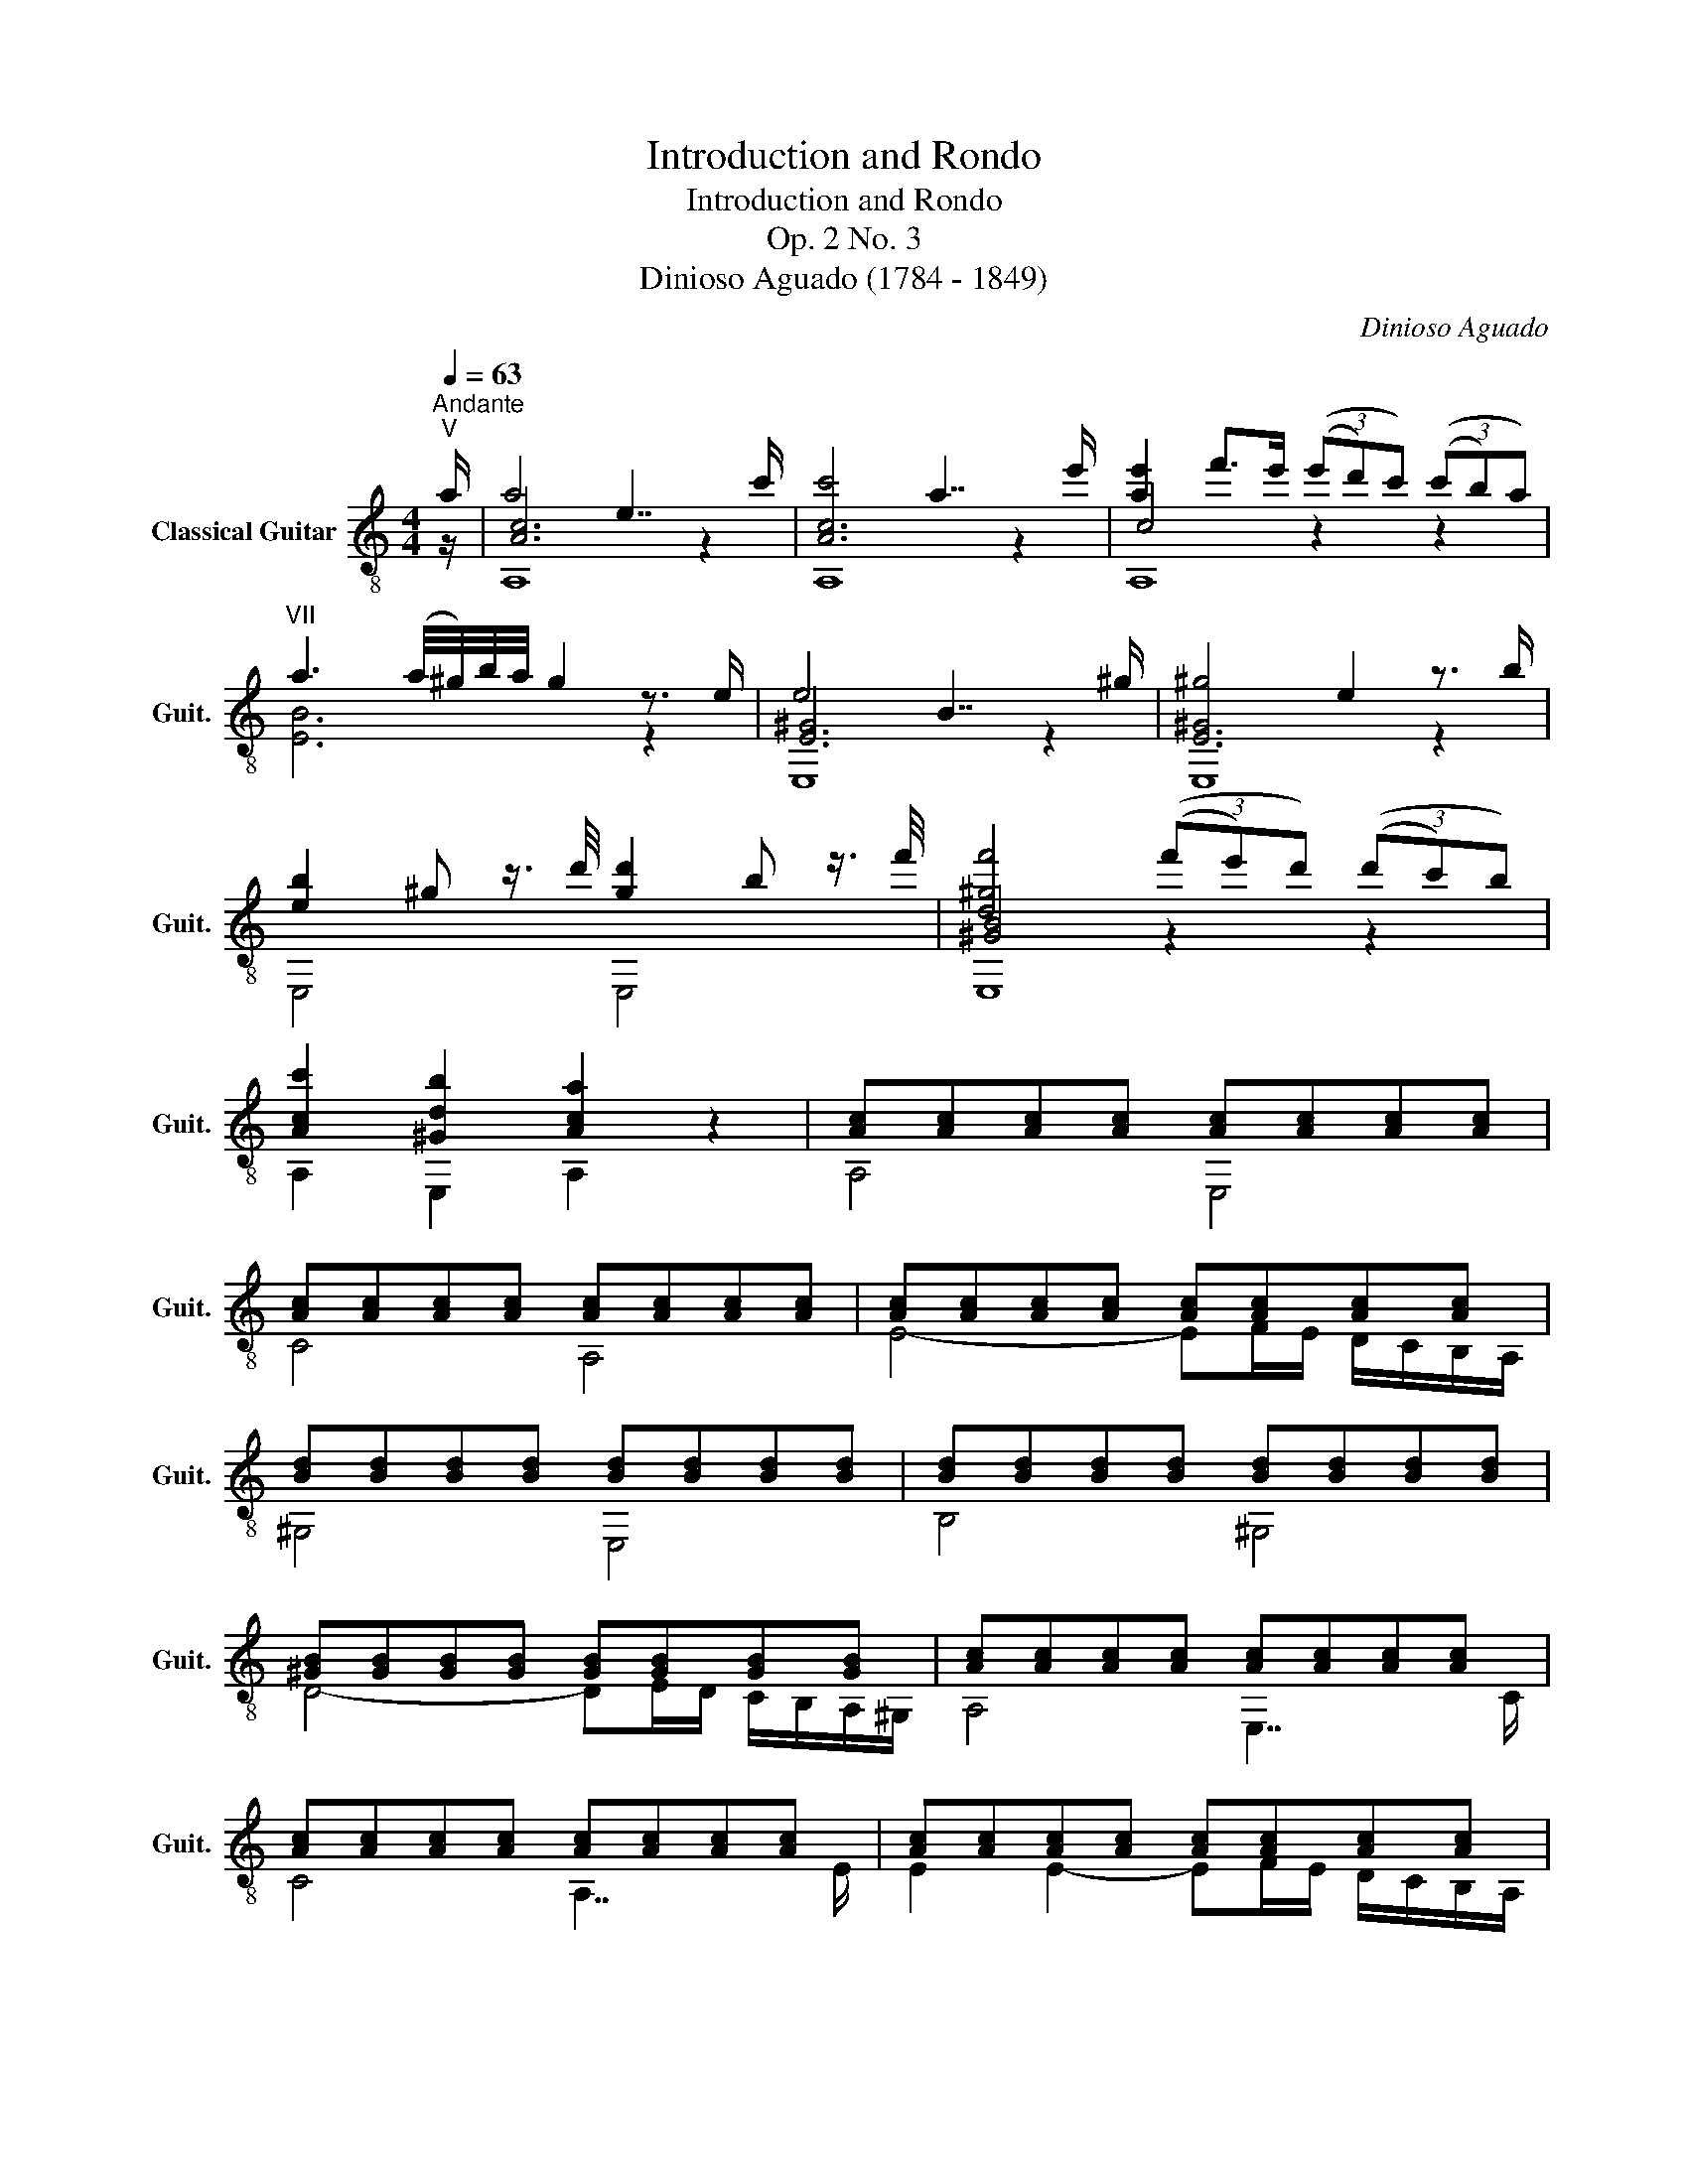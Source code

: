 X:1
T:Introduction and Rondo
T:Introduction and Rondo
T:Op. 2 No. 3
T:Dinioso Aguado (1784 - 1849)
C:Dinioso Aguado
%%score ( 1 2 3 )
L:1/8
Q:1/4=63
M:4/4
K:C
V:1 treble-8 nm="Classical Guitar" snm="Guit."
V:2 treble-8 
V:3 treble-8 
V:1
"^Andante""^V" a/ | a4 e7/2 c'/ | c'4 a7/2 e'/ | [ae']2 f'>e' (3((e'd')c') (3((c'b)a) | %4
"^VII" a3 (a/4^g/4)b/4a/4 g2 z3/2 e/ | e4 B7/2 ^g/ | ^g4 e2 z3/2 b/ | %7
 [eb]2 ^g z3/4 d'/4 [gd']2 b z3/4 f'/4 | [d^gf']4 (3((f'e')d') (3((d'c')b) | %9
 [Acc']2 [^Gdb]2 [Aca]2 z2 | [Ac][Ac][Ac][Ac] [Ac][Ac][Ac][Ac] | %11
 [Ac][Ac][Ac][Ac] [Ac][Ac][Ac][Ac] | [Ac][Ac][Ac][Ac] [Ac][Ac][Ac][Ac] | %13
 [Bd][Bd][Bd][Bd] [Bd][Bd][Bd][Bd] | [Bd][Bd][Bd][Bd] [Bd][Bd][Bd][Bd] | %15
 [^GB][GB][GB][GB] [GB][GB][GB][GB] | [Ac][Ac][Ac][Ac] [Ac][Ac][Ac][Ac] | %17
 [Ac][Ac][Ac][Ac] [Ac][Ac][Ac][Ac] | [Ac][Ac][Ac][Ac] [Ac][Ac][Ac][Ac] | %19
 [=GB]3/2 [^FA]/ [GB]/[Ac]/[Bd]/[ce]/ [d=f]2 [df]2 | %20
 [df]3/2 [^FA]/ [GB]/[Ac]/[Bd]/[ce]/ [d=f]2 [df]2 | %21
 [df]>[^ce] [df]/[ce]/[df]/[ce]/ [df]/[=ce]/[Bd]/[Ac]/ [GB]/[=FA]/[EG]/[DF]/ | %22
 z3/2 =g/ g2- g^c de | d>^c d/e/f/g/ (3((^ga)e) (3(fAd) | d>=c c2 (Bc) e>d | c2 z2 z2 e>e | %26
 e>B B3 B e>d | d>c{/Bcd} c2 z2 e>a | a>^g g4 a>b |"^V" b>a a2 z2 c'>b | %30
{/b} a2 [Ac]2 [Ac]2{/ab} c'>b |{/b} a2 [Ac]2 [Ac]2{/b} a/^g/a/b/ |"^V" c'2 c'>c' c'2 b>a | %33
 ^g2 z2 z2{/efe} f>e | [d^g]2{/efe} f>e [ca]2{/efe} f>e | [B^g]4 z3/2 E/ F>E | ^G4 A4 | %37
 !fermata![B,^G]2 !arpeggio!!fermata![EGBe]2 z4 |][M:2/4][Q:1/4=96]"^Allegro moderato" E/>A/ |: %39
 c(c/d/) B(B/c/) | A2 A,/E/A/c/ | ee (g/f/)e/d/ | [Ac]2 [^GB]e/=g/ | (g/f/)e/f/ (f/e/)^d/e/ | %44
"^II" (e/=d/)^c/d/ (d/=c/)B/c/ | (c/B/)d/B/ A/c/B/^G/ |1 A3 E/>A/ :|2 A3 z |: %48
 [^GB]>!-(!c !-)!ed/B/ |"^V" !arpeggio!Ac/e/ (a/c'/)b/a/ | (a/^g/)b/a/ g/f/e/d/ | (d>^c) =ce | %52
"^V" (f/e/)f/a/"^VII" (^g/^f/)g/b/ | (a/^g/)a/b/ !-(!a!-)!{/c'}c'- |"^X" c'b"^VII" (^g/a/)b/g/ | %55
 [ca][ec'] [ca] z :| [ae']2 (d'/c'/)(b/c'/) | z [cea]2 e | [ca][ca]/[B^g]/ [ca]/[Bg]/[ca]/[^c^a]/ | %59
 [db]>[=c=a] [B^g] z | f'>e' d'/(!-(!c'/!-)!b/)!-(!a/!-)!{^g} |"^IV" ^g b2 a | %62
 [e^g]"^I"[=d=f][ce]d | (d>^c) =c z | z ac'e' |"^IX" e'2 z/ d'/b/^g/ | z ac'e' | %67
"^IX" e'2 z/ d'/b/^g/ | a2 z a |"^X" bbbb |"^VIII" c'=g/g/ d'g/g/ | e'>e' (d'/c'/)b/c'/ | %72
 a (f'/e'/) d'/c'/b/a/ | g (e'/d'/) c'/b/a/g/ |"^VII" aa/d'/ g/c'/"^VII"f/b/ | c'2 z2 | %76
!f! e'2 g'2 | ^c'3!p!"^X" a | d'2 e'2 | f'>e' d' z |!f! ^f'2 a'2 | ^d'3 !-(!b!-)!{e'} | %82
"^IX" e'e' (e'/^d'/)^c'/d'/ | e'2 z (e'/f'/) | (!-(!f'/!-)!^g/)g gg | %85
"^V"{/=b} a/^g/a/b/ =c'/(=d'/e'/)f'/ | (!-(!f'/!-)!^g/)g gg |"^V"{/b} a/^g/a/b/ c'/(c'/b/)a/ | %88
 a2 z/ a/=g/f/ | f2 z/ f/e/^d/ | ^d[Ad][Ad][Ad] | %91
!f! (3([^Ge]/E/G/) (3(B/e/^g/) (3(b/g/e/) (3(d'/b/e/) | %92
 (3(f'/e'/)d'/(3c'/b/a/ (3^g/f/e/(3(=d/c/)B/ |"^V"(3x/A/c/(3e/a/b/ (3(c'/b/)a/(3(^g/a/)e/ | %94
 (3c/A/e/ (3e/A/e/ (3d/^G/e/ (3c/A/e/ | (3[^GB]/E/G/ (3B/e/^g/ (3(b/g/)e/ (3(d'/b/)e/ | %96
 (3(f'/e'/)d'/(3c'/b/a/ (3^g/f/e/(3(d/c/)B/ |"^V"(3x/A/c/(3e/a/b/ (3(c'/b/)a/(3(^g/a/)e/ | %98
 (3c/A/e/ (3e/A/e/ (3d/^G/e/ (3c/A/e/ | (3[^GB]/E/G/ (3B/e/^g/ (3(b/g/)e/ (3(d'/b/)e/ | %100
 (3(f'/e'/)d'/(3c'/b/a/ (3^g/f/e/(3(d/c/)B/ |"^V" (3A/c/e/(3(a/c'/)c'/ b2 | %102
 (3A/c/e/(3(a/c'/)c'/ b2 |"^I" (3F/A/c/(3(f/a/)a/ g2 | (3F/A/c/(3(f/a/)a/ g2 | %105
 (3F/A/c/(3(f/g/)a/ (3(a/g/)f/(3e/d/c/ | (3(=B/c/)d/ (3(c/B/)A/ (3(=G/A/)G/ (3(F/E/)D/ | %107
!f! (3C/G/c/(3(e/g/)g/ (3B,/G/B/(3(f/g/)g/ |!f! (3C/G/c/(3(e/g/)g/ (3B,/G/B/(3(f/g/)g/ | %109
 (3C/G/c/(3(e/g/)g/"^II" (3^C/A/^c/(3(g/a/)a/ | (3D/A/d/(3(f/a/)a/"^II" (3^C/A/^c/(3(g/a/)a/ | %111
 (3D/A/d/(3(f/a/)a/"^IV" (3^D/B/^d/(3(a/b/)b/ | (3E/B/e/(3(^g/b/)b/ (3^D/B/^d/(3(a/b/)b/ | %113
 ^g (3(e/^f/)g/ (3(g/a/)b/ (3(b/c'/)d'/ | d'"^VII"[^gd'][ac'][ac'] | %115
 [^gb] (3((e/^f/)g/) (3((g/a/)b/) (3((b/c'/)d'/) | [^gd'] (3(g/a/)b/ (3(b/c'/)d'/ (3(d'/e'/)f'/ | %117
 f'2 !fermata!z2 | f'(e'/d'/) e'"^X"e' |"^IX" d'(e'/d'/) c'!f!c' | [d=fb][dfb] [Bd^g][Bdg] | %121
!p! [ca]3 [ca] | [B^g]>[ca] [db][db] |"^V" [ca] [ec']2 [db]/[ca]/ |"^IV" [B^g][Bg] [ca][db] | %125
 [db] [ca]2 [ca] | [B^g]>[ca] [db][db] |"^V" [ca] [ec']2 [db]/[ca]/ |"^IV" [B^g][Bg] [ca][db] | %129
!ff!"^V" [ca]/[ca]/[ca]/[ca]/ [ca]/[ca]/[ca]/[ca]/ | [ca]/[ca]/[ca]/[ca]/ [ca]/[ca]/[ca]/[ca]/ | %131
 [ca]/[ca]/[ca]/[ca]/ [ca]/[ca]/[ca]/[ca]/ | [ca]/[ca]/[ca]/[ca]/ [ca]/[ca]/[ca]/[ca]/ | %133
 a3 (3((c'/b/)a/) | (3((c'/b/)a/)(3((c'/b/)a/) (3((c'/b/)a/)(3((c'/b/)a/) | %135
 [B^g]2 z/!p! f'/f'/f'/ |!p! (f'/d'/).d'/.d'/ (d'/b/).b/.b/ | (b/^g/).g/.g/ (g/f/)(f/d/) | %138
 (d/B/)(B/^G/) (G/F/)(F/=D/) | (3(D/F/^G/) (3(B/G/F/) (3(D/F/G/) (3(B/G/F/) | %140
 (3D/F/^G/ (3B/G/F/ (3D/F/G/ (3B/G/F/ | (3C/E/A/ (3c/A/E/ (3C/E/A/ (3c/A/E/ | %142
 (3B,/E/^G/ (3d/G/E/ (3B,/E/G/ (3d/G/E/ | (3A,/E/A/ (3c/A/E/ (3G,/_B/^c/ (3e/c/B/ | %144
 (3F,/A/d/ (3f/d/A/ (3E,/A/^c/ (3g/c/A/ | (3D/A/d/ (3f/d/A/ (3D/A/d/ (3f/d/A/ | %146
!f! (3^D/=c/^f/ (3a/f/c/ (3D/c/f/ (3a/f/c/ | (3E/=B/e/ (3^g/e/B/ (3E/B/e/ (3a/e/B/ | %148
!ff! (3E/B/e/ (3^g/e/B/ (3E/c/e/ (3a/e/B/ | (3E/B/e/ (3^g/e/B/ (3E/c/e/ (3a/e/B/ | %150
 !fermata![e^g]4[Q:1/4=120] e/^d/^f/e/ g/f/a/g/ b/a/c'/b/ d'/c'/e'/d'/ f'/e'/d'/e'/ d'/c'/b/c'/ b/a/g/a/ =g/=f/e/f/ e/d/f/d/ c/B/d/B/ A/^G/B/G/ !fermata!E2 | %151
[Q:1/4=96] E/^D/^F/E/ ^G/F/A/G/ B/A/c/B/ =d/c/e/d/ f/e/^d/e/ e/=d/^c/d/ d/=c/B/c/ c/B/^A/B/ | %152
!f! A2 A,/E/A/c/ | ee (g/f/)e/d/ | [Ac]2 [^GB]e/=g/ | (g/f/)e/f/ (f/e/)^d/e/ | %156
"^II" (e/d/)^c/d/ (d/=c/)B/c/ | (c/B/)d/B/ A/c/B/^G/ | A2 z2 | [^GB]>(!-(!c !-)!e)d/B/ | %160
"^V" Ac/e/ (a/c'/)b/a/ | (a/^g/)b/a/ g/f/e/d/ | (d>^c) =ce | %163
"^V"{/g} f/e/f/a/"^VII"{/a} ^g/^f/g/b/ |"^VIII"{/b} a/^g/a/b/ ac'- | %165
"^X" c'b"^VII" (^g/!-(!a/)!-)!{/b}b/g/ | [ca][ec'] [ca] z |!f!"^VIII" [ce=g]2"^X" [dfb]2 | %168
"^VIII" c'2 (3(z/ (g/a/))(3(b/(c'/d'/)) | e'2 z/ e'/(d'/c'/) | f'2 z/ f'/(d'/b/) | gg"^VII"^f=f | %172
"^VIII" e/g/(c'/e'/) (d'/c'/)b/a/ | (a/g/)(^f/g/)"^VII" f/g/=f/g/ | %174
"^VIII" e/g/(c'/e'/) (d'/c'/)b/a/ | (a/g/)(^f/g/)"^VII" (f/g/)=f/g/ | %176
"^VIII" (3(c/e/g/)(3((c'/e'/)e'/) (3(c/e/e'/)"^VII" (3(B/d/d'/) | %177
"^V" (3A/c/e/(3(a/c'/)c'/ (3A/c/a/ (3G/B/b/ | (3F/A/c/(3(f/a/)a/ (3F/A/f/ (3E/G/g/ | %179
 (3(D/G/)B/(3(d/f/)f/"^III" (3D/F/d/"^II" (3C/E/e/ | d2 z B |!f! cc de | d2 z B | cc de | %184
"^III" z (a/g/) z (a/g/) | z/{/a} g/^f/g/ z/{/a} g/f/g/ | z [GBd][GBd] z | e2 (e/f/)(^f/g/) | %188
 c2 (d/c/)(B/c/) | dde=f | g>e c z |"^V" a2 gg | ^f2"^III" =ff | !-(!e!-)!{/c'}c' !-(!d!-)!{/a}a | %194
 c2{/dc} (3(B/(G/A/))(3((B/c/)d/) | e2 (e/f/)(^f/g/) | c2 (d/c/)(B/c/) | ddef | g>e c z | %199
"^V" a2 gg |"^VII" ^fd' bg' |"^VIII" c'a gb | %202
"^VII" (3(c/e/g/)(3((c'/e'/)(d'/) (3(c'/)b/c'/)(3(g/e/c/) | (3B/f/g/ (3d/f/g/ (3B/f/g/ (3G/f/g/ | %204
"^V" (3A/c/e/(3(a/c'/)(b/ (3a/)^g/a/(3e/c/A/ | (3^G/d/e/ (3B/d/e/ (3G/d/e/ (3E/d/e/ | %206
"^I" (3F/A/c/(3(f/a/)(g/ (3f/)e/f/(3c/A/F/ | (3E/_B/c/ (3G/B/c/ (3E/B/c/ (3C/B/c/ | %208
"^I" (3F/A/c/(3(f/a/)a/ (3D/A/c/(3(^f/a/)a/ |"^III" (3G/=B/d/(3(g/b/)b/ (3E/B/d/(3(^g/b/)b/ | %210
"^V" (3A/c/e/(3(a/c'/)c'/ (3^G/d/f/(3(b/d'/)d'/ | (3A/e/=g/(3(^c'/e'/)e'/ (3^c/g/_b/(3(e'/g'/)g'/ | %212
"^X" (3d/f/a/(3d'/f'/(e'/ (3d'/)^c'/d'/(3a/f/d/ | (3^G/d/f/(3(=b/d'/)d'/ (3B/f/_a/(3(d'/f'/)f'/ | %214
"^VIII" (3c/_e/g/ (3(=c'/_e'/)(d'/ (3c'/)b/c'/ (3g/e/c/ | %215
"^IV" (3_A/c/_e/ (3_a/e/c/ (3A/c/e/ (3G/c/e/ | %216
"^VIII"(3x/c/_e/(3=a/c'/d'/ (3(_e'/d'/)c'/(3(e'/d'/)c'/ | %217
"^III" (3G/B/d/ (3g/d/B/ (3G/B/d/ (3F/B/d/ |"^VI"(3x/_B/_d/(3g/_b/c'/ (3(_d'/c'/)b/(3(d'/c'/)b/ | %219
"^I" (3F/=A/c/ (3f/c/A/ (3F/A/c/ (3E/A/c/ |"^V" (3(D/F/)A/(3=d/f/a/ (3(D/F/)A/(3d/f/a/ | %221
 (3(D/^F/)A/(3d/^f/g/ (3(a/g/)f/(3e/d/c/ | =B2 z/ [f=b]/[fb]/[fb]/ | [=ec']2 z/ [c^f]/[cf]/[cf]/ | %224
 [GBg]2 z/ [FB]/[FB]/[FB]/ | [Ec]2 z/ [C^F]/[CF]/[CF]/ | [B,G][C^F] [B,G][CF] | %227
 [B,G]2 (g/^f/)(g/(a/){g)} | g [=FB][FB][FB] | (dc) (e/^d/)(e/f/) |!f! e [D^G][DG][DG] | %231
 BA z/{/B} A/(^G/A/) |"^I" c2 z/{/B} A/(^G/A/) | c2 z/{/B} A/(^G/A/) |"^I" c2 BA | %235
 (3(E,/E/^G/)(3(B/G/e/) (3(E,/E/B/)(3(d/B/^g/) | (3E,/E/A/(3c/A/a/ (3E,/^D/A/(3c/A/^f/ | %237
 (3E,/E/^G/(3B/G/e/ (3E,/E/B/(3d/B/^g/ | (3E,/E/A/(3c/A/a/ (3E,/^D/A/(3c/A/^f/ | %239
 z2 [^GBe](e/4^f/4)(^g/4a/4) | b3 (^g/4a/4)(b/4c'/4) | d'3 (b/4c'/4)(d'/4e'/4) | f'2 f'e' | %243
 (d'/e'/)(f'/e'/) (d'/e'/)(c'/d'/) | (b/c'/)(d'/c'/) (b/c'/)(a/b/) | (^g/a/^a/b/) =a/g/f/e/ | %246
 d/f/B/d/ ^G/B/F/G/ | (D/F/)B,/D/ ^G,/B,/F,/G,/ | (3(E,B,E) (3(^GBG) | (3eB^g (3ebg | %250
 (3d'(E^F) (3(^GA)B |!f!{/d} c/B/c/A/{/c} B/A/B/^G/ | A2 A,/E/A/c/ | ee (=g/f/)e/d/ | %254
 [Ac]2 [^GB]e |{/g} f/e/f/d/{/f} e/d/e/c/ |"^II"{/e} d/^c/d/B/{/d} =c/B/c/A/ | %257
 (c/B/)d/B/ A/c/B/^G/ | A2 z2 | [^GB]>(!-(!c !-)!e)d/B/ |"^V" A,/A/c/e/ (a/c'/)b/a/ | %261
 ^g/a/^a/b/ (g/e/)f/d/ | d>^c =ce |"^V"{/g} f/e/f/a/"^VII"{/a} ^g/^f/g/b/ | %264
"^VIII"{/b} a/^g/a/b/"^X" ac'- | c'b"^VII" (^g/^f/)(g/{/b-)}b/ | [ca][ec'] [ca]e | %267
"^VII"{/g} f/e/f/a/"^VII"{/a} ^g/^f/g/b/ |"^VIII"{/b} a/^g/a/b/"^X" ac'- | c'b/a/ bd'- | %270
"^VIII" d'c'/b/ c'e'- |"^IX" e'^d'/^c'/ d'd' |"^VI" =d'2"^V" c'2 | [dfc'][dfb]"^V" [cea][Bd^g] | %274
 [ca]3 [ca] | [B^g]>[ca] [db][db] |"^V" [ca] [ec']2 [db]/[ca]/ |"^IV" [B^g][Bg]"^V" [ca][db] | %278
 [ca]3 [d^g] | [ca]3 [d^g] | [ca]2 [ca]2 | [ca]2 z2 |] %282
V:2
 z/ | [Ac]6 z2 | [Ac]6 z2 | c4 z2 z2 | [EB]6 z2 | [E^G]6 z2 | [E^G]6 z2 | E,4 E,4 | [^GB]4 z2 z2 | %9
 A,2 E,2 A,2 z2 | A,4 E,4 | C4 A,4 | E4- EF/E/ D/C/B,/A,/ | ^G,4 E,4 | B,4 ^G,4 | %15
 D4- DE/D/ C/B,/A,/^G,/ | A,4 E,7/2 C/ | C4 A,7/2 E/ | E2 E2- EF/E/ D/C/B,/A,/ | =G,2 z2 z G,B,D | %20
 G3/2 z/ z2 z G,B,D | G3/2 z/ z2 z2 z2 | [CE]4 [B,EG]4 | [A,F]4 z2 z2 | [G,E]4 [G,F]4 | EGEG EGEG | %26
 E^GEG EGEG | EA EAEA c z | BdBd BdBd | cece c2 z2 | z2 F>E F2 z2 | z2 E>^D E2 z2 | %32
 z [Ac][Ac][Ac] z [Ac][Ac][Ac] | [E^GB]2 E,2 E,2 E,2 | E,2 E,2 E,2 E,2 | E,2 E,2 E,2 E,2 | %36
 D>E F>E C>E F>E | !fermata!E,2 !fermata![E,B,]2 z4 |][M:2/4] z |: A,2 E,2 | A,/E/C/E/ A,2 | %41
 C2 D2 | EE, E z | D2 C2 | B,2 A,2 | D2 EE, |1 A,/E/C/E/ A, z :|2 A,/E/C/E/ A, z |: E,4 | A,2 z2 | %50
 E,4 | A,2 z2 | D2 E2 | F2 z2 | [Ddf]2 [EBd]E, | A,3 z :| !arpeggio![A,ce]2 z2 | A,2 A,2 | A,2 z2 | %59
 E,3 z | [d^gb]3/2 z/ z2 | [Be]2 [c^d]2 | B^GA[EG] | [A,A]3 z | z/ e/c/e/ c/e/c/e/ | %65
 z/ e/d/e/ d/e/d/e/ | z/ e/c/e/ c/e/c/e/ | z/ e/d/e/ d/e/d/e/ | z/ e/c/e/ c/e/c/e/ | %69
 z/ f/d/f/ d/f/d/f/ | [ce]2 [Bf]2 | [ce]2 z2 | [Ff] z z2 | [Ce] z z2 | [Ff][Ff] [Ge][Gd] | %75
 [ce]2 z2 | [^cg_b]4 | [Aeg]3 z | fa ga | fa f z | [^dac']4 | [B^fa]3 z | [e^g]2 [^fa]2 | %83
 [e^g]2 z2 | z [Ed] [Ed][Ed] | [A=c]2 z2 | z [Ed][Ed][Ed] | [Ac]2 z2 | z [FAc][FAc] z | %89
 z [FAc][FAc] z | z F,F,F, | E,4 | z4 | A,4 | A,C B,A, | E,4 | z4 | A,4 | A,C B,A, | E,4 | z4 | %101
 A z ^GE | A z ^GE | F z EC | F z EC | F z z2 | z4 | C2 B,D | C2 B,D | C2 ^CE | D2 ^CE | D2 ^D^F | %112
 E z ^D^F | E z z2 | z EA^d | e z z2 | E z z2 | [^Gdb]2 !fermata!z2 | [db] z z [ca] | %119
 [Be]2 z [Ae] | =DB, EE, | A,/A,/A,/A,/ A,/A,/A,/A,/ | A,/A,/A,/A,/ A,/A,/A,/A,/ | %123
 A,/A,/A,/A,/ A,/A,/A,/A,/ | A,/A,/A,/A,/ A,/A,/A,/A,/ | A,/A,/A,/A,/ A,/A,/A,/A,/ | %126
 A,/A,/A,/A,/ A,/A,/A,/A,/ | A,/A,/A,/A,/ A,/A,/A,/A,/ | A,/A,/A,/A,/ A,/A,/A,/A,/ | %129
 A,2 z/ A,/B,/C/ | D>E FE | ^DE z/ A,/B,/C/ | =D>E FE | [^Dc]4- | [Dc]4 | E2 z2 | z4 | z4 | z4 | %139
 D2 DD | D2 DD | C2 CC | B,2 B,B, | A,2 G,2 | F,2 E,E | D2 DD | ^D2 DD | E2 E2 | EE, EE, | %149
 EE, EE, | !fermata![EB]4 x24 | x16 | z/ E/C/E/ A,2 | C2 D2 | EE, E z | D2 C2 | B,2 A,2 | D2 EE, | %158
 A,/E/C/E/ A,2 | E,4 | A,2 z2 | E,4 | A,2 z2 | D2 E2 | F z z2 | [Dd=f]2 [EBd]E, | A,2 A, z | %167
 C2 G2 | [ce]2 z2 | z [ceg][ceg] z | z [Bfg][Bfg] z | z GAB | c2 z2 | z GAB | c2 z2 | z GAB | %176
 c2 cB | A2 AG | F2 FE | z2 DC | z/ G/^F/G/ F/G/ =F/G/ | E/G/E/G/ F/G/G/G/ | D/G/^F/G/ F/G/ =F/G/ | %183
 E/G/E/G/ F/G/ G/G/ | [G,Bd]2 [G,ce]2 | [G,Bd] z [G,ce] z | G,2 z2 | EG EG | EG EG | FGFA | %190
 EG E z | Ac A^c | Ad GB | [Cc] z [F,F] z | [G,E]2 [G,D] z | EG EG | EG EG | FGFA | EG E z | %199
 Ac A^c | [Dd]2 [=fg] z | [ce][Ff] [Ge][Af] | c2 z2 | Bd BG | A2 z2 | ^GB GE | F z z2 | EG EC | %208
 F z D2 | G2 E z | A2 ^G z | A z ^c z | d z z2 | ^G z B z | c2 z2 | _A2 AG | ^F4 | G2 GF | E4 | %219
 F2 FE | z4 | z4 | G/G/G/G/ G/G/G/G/ | G/G/G/G/ G/G/G/G/ | z/ G,/G,/G,/ G,/G,/G,/G,/ | %225
 G,/G,/G,/G,/ G,/G,/G,/G,/ | G,/G,/G,/G,/ G,/G,/G,/G,/ | G,2 z2 | z G,G,G, | [CE]2 z2 | z E,E,E, | %231
 [A,C]2 z2 | z [F,F][F,F] z | z [E,E][E,E] z | [F,^D]4 | E,2 E,2 | E,2 E,2 | E,2 E,2 | E,2 E,2 | %239
 E,2 E z | x4 | x4 | x4 | x4 | x4 | x4 | x4 | x4 | x4 | x4 | x4 | A,2 E,2 | A,/E/C/E/ A,2 | C2 D2 | %254
 EE, E z | D2 C2 | B,2 A,2 | D2 EE, | A,/E/C/E/ A,2 | E,4 | A,2 z2 | D2 E,2 | A,3 z | D2 E2 | %264
 F z z2 | [Dd=f]2 [EBd]E, | A,3 z | D2 E2 | F z z2 | [Gdf]3 z | [ce]3 z | [B^fa]4 | [^G=f]2 [Ae]2 | %273
 FD EE, | A,/A,/A,/A,/ A,/A,/A,/A,/ | A,/A,/A,/A,/ A,/A,/A,/A,/ | A,/A,/A,/A,/ A,/A,/A,/A,/ | %277
 A,/A,/A,/A,/ A,/A,/A,/A,/ | A,(A,/4B,/4C/4)D/4 EE, | A,!f!(A,/4B,/4C/4)D/4 EE, | A,2 A,2 | %281
 A,2 z2 |] %282
V:3
 x/ | A,8 | A,8 | A,8 | x8 | E,8 | E,8 | x8 | E,8 | x8 | x8 | x8 | x8 | x8 | x8 | x8 | x8 | x8 | %18
 x8 | x8 | x8 | x8 | x8 | x8 | x8 | C4 C4 | B,8 | A,8 | E,8 | A,8 | x8 | x8 | ^D4 D4 | x8 | x8 | %35
 x8 | E,2 E,2 E,2 E,2 | x8 |][M:2/4] x |: x4 | x4 | x4 | x4 | x4 | x4 | x4 |1 x4 :|2 x4 |: x4 | %49
 x4 | x4 | x4 | x4 | x4 | x4 | x4 :| x4 | x4 | x4 | x4 | x4 | x4 | x4 | x4 | A,4 | E,4 | A,4 | %67
 E,4 | A,4 | G4 | x4 | x4 | x4 | x4 | x4 | x4 | x4 | x4 | d2 ^c2 | d2 z2 | x4 | x4 | x4 | x4 | x4 | %85
 x4 | x4 | x4 | x4 | x4 | x4 | x4 | x4 | x4 | x4 | x4 | x4 | x4 | x4 | x4 | x4 | %101
 x2 (3z/ d/e/ (3z/ d/e/ | x2 (3z/ d/e/ (3z/ d/e/ | x2 (3z/ _B/c/ (3z/ B/c/ | %104
 x2 (3z/ _B/c/ (3z/ B/c/ | x4 | x4 | x4 | x4 | x4 | x4 | x4 | x4 | x4 | x4 | x4 | x4 | x4 | x4 | %119
 x4 | x4 | x4 | x4 | x4 | x4 | x4 | x4 | x4 | x4 | x4 | x4 | x4 | x4 | x4 | x4 | x4 | x4 | x4 | %138
 x4 | x4 | x4 | x4 | x4 | x4 | x4 | x4 | x4 | x4 | x4 | x4 | x28 | x16 | x4 | x4 | x4 | x4 | x4 | %157
 x4 | x4 | x4 | x4 | x4 | x4 | x4 | x4 | x4 | x4 | x4 | x4 | x4 | x4 | x4 | x4 | x4 | x4 | x4 | %176
 x4 | x4 | x4 | x4 | B,2 z G, | C2 B,C | G,2 z G, | C2 B,C | x4 | x4 | x4 | C4 | C4 | B,4 | C2 z2 | %191
 F2 A,2 | D2 G,2 | x4 | x4 | C4 | C4 | B,4 | C2 z2 | F2 A,2 | x4 | x4 | x4 | x4 | x4 | x4 | x4 | %207
 x4 | x4 | x4 | x4 | x4 | x4 | x4 | x4 | x4 | x4 | x4 | x4 | x4 | x4 | x4 | x4 | x4 | x4 | x4 | %226
 x4 | x4 | x4 | x4 | x4 | x4 | x4 | x4 | x4 | x4 | x4 | x4 | x4 | x4 | x4 | x4 | x4 | x4 | x4 | %245
 x4 | x4 | x4 | x4 | x4 | x4 | x4 | x4 | x4 | x4 | x4 | x4 | x4 | x4 | x4 | x4 | x4 | x4 | x4 | %264
 x4 | x4 | x4 | x4 | x4 | x4 | x4 | x4 | x4 | x4 | x4 | x4 | x4 | x4 | x4 | x4 | x4 | x4 |] %282

